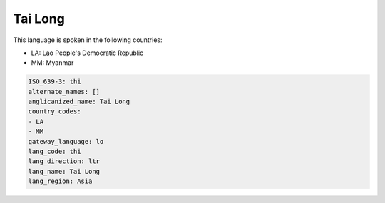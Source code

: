 .. _thi:

Tai Long
========

This language is spoken in the following countries:

* LA: Lao People's Democratic Republic
* MM: Myanmar

.. code-block:: yaml

    ISO_639-3: thi
    alternate_names: []
    anglicanized_name: Tai Long
    country_codes:
    - LA
    - MM
    gateway_language: lo
    lang_code: thi
    lang_direction: ltr
    lang_name: Tai Long
    lang_region: Asia
    

